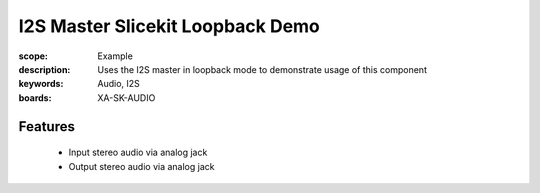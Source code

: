 I2S Master Slicekit Loopback Demo
=================================

:scope: Example
:description: Uses the I2S master in loopback mode to demonstrate usage of this component
:keywords: Audio, I2S
:boards: XA-SK-AUDIO

Features
--------

   * Input stereo audio via analog jack
   * Output stereo audio via analog jack  



